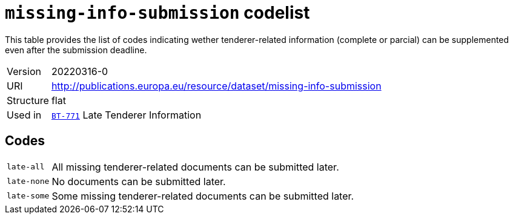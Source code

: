 = `missing-info-submission` codelist
:navtitle: Codelists

This table provides the list of codes indicating wether tenderer-related information (complete or parcial) can be supplemented even after the submission deadline.
[horizontal]
Version:: 20220316-0
URI:: http://publications.europa.eu/resource/dataset/missing-info-submission
Structure:: flat
Used in:: xref:business-terms/BT-771.adoc[`BT-771`] Late Tenderer Information

== Codes
[horizontal]
  `late-all`::: All missing tenderer-related documents can be submitted later.
  `late-none`::: No documents can be submitted later.
  `late-some`::: Some missing tenderer-related documents can be submitted later.
